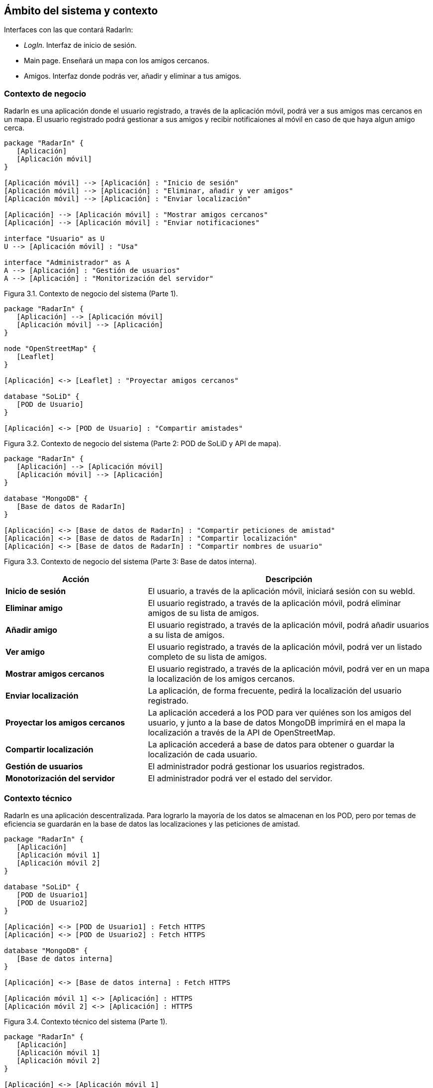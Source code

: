 [[section-system-scope-and-context]]
== Ámbito del sistema y contexto

.Interfaces con las que contará RadarIn:
* _LogIn_. Interfaz de inicio de sesión.
* Main page. Enseñará un mapa con los amigos cercanos.
* Amigos. Interfaz donde podrás ver, añadir y eliminar a tus amigos.

=== Contexto de negocio

RadarIn es una aplicación donde el usuario registrado, a través de la aplicación móvil, podrá ver a sus amigos mas cercanos en un mapa.
El usuario registrado podrá gestionar a sus amigos y recibir notificaiones al móvil en caso de que haya algun amigo cerca.

// image:bussines.png["bussines context diagram"]

[plantuml, system_scope_and_context1, svg]
----
package "RadarIn" {
   [Aplicación]
   [Aplicación móvil]
}

[Aplicación móvil] --> [Aplicación] : "Inicio de sesión"
[Aplicación móvil] --> [Aplicación] : "Eliminar, añadir y ver amigos"
[Aplicación móvil] --> [Aplicación] : "Enviar localización"

[Aplicación] --> [Aplicación móvil] : "Mostrar amigos cercanos"
[Aplicación] --> [Aplicación móvil] : "Enviar notificaciones"

interface "Usuario" as U
U --> [Aplicación móvil] : "Usa"

interface "Administrador" as A
A --> [Aplicación] : "Gestión de usuarios"
A --> [Aplicación] : "Monitorización del servidor"
----

[.text-right]
Figura 3.1. Contexto de negocio del sistema (Parte 1).

[plantuml, system_scope_and_context2, svg]
----
package "RadarIn" {
   [Aplicación] --> [Aplicación móvil]
   [Aplicación móvil] --> [Aplicación]
}

node "OpenStreetMap" {
   [Leaflet]
}

[Aplicación] <-> [Leaflet] : "Proyectar amigos cercanos"

database "SoLiD" {
   [POD de Usuario]
}

[Aplicación] <-> [POD de Usuario] : "Compartir amistades"
----

[.text-right]
Figura 3.2. Contexto de negocio del sistema (Parte 2: POD de SoLiD y API de mapa).

[plantuml, system_scope_and_context3, svg]
----
package "RadarIn" {
   [Aplicación] --> [Aplicación móvil]
   [Aplicación móvil] --> [Aplicación]
}

database "MongoDB" {
   [Base de datos de RadarIn]
}

[Aplicación] <-> [Base de datos de RadarIn] : "Compartir peticiones de amistad"
[Aplicación] <-> [Base de datos de RadarIn] : "Compartir localización"
[Aplicación] <-> [Base de datos de RadarIn] : "Compartir nombres de usuario"
----

[.text-right]
Figura 3.3. Contexto de negocio del sistema (Parte 3: Base de datos interna).

[options = "header", cols = "1,2"]
|===
 Acción | Descripción |
 *Inicio de sesión* |
    El usuario, a través de la aplicación móvil, iniciará sesión con su webId. |
 *Eliminar amigo* |
    El usuario registrado, a través de la aplicación móvil, podrá eliminar amigos de su lista de amigos. |
 *Añadir amigo* |
    El usuario registrado, a través de la aplicación móvil, podrá añadir usuarios a su lista de amigos. |
 *Ver amigo* |
    El usuario registrado, a través de la aplicación móvil, podrá ver un listado completo de su lista de amigos. |
 *Mostrar amigos cercanos* |
    El usuario registrado, a través de la aplicación móvil, podrá ver en un mapa la localización de los amigos cercanos. |
 *Enviar localización* |
    La aplicación, de forma frecuente, pedirá la localización del usuario registrado. |
 *Proyectar los amigos cercanos* |
    La aplicación accederá a los POD para ver quiénes son los amigos del usuario, y junto a la base de datos MongoDB imprimirá en el mapa la localización a través de la API de OpenStreetMap. |
 *Compartir localización* |
    La aplicación accederá a base de datos para obtener o guardar la localización de cada usuario. |
 *Gestión de usuarios* |
    El administrador podrá gestionar los usuarios registrados. |
 *Monotorización del servidor* |
    El administrador podrá ver el estado del servidor. |
|===

=== Contexto técnico

RadarIn es una aplicación descentralizada. Para lograrlo la mayoría de los datos se almacenan en los POD, pero por temas de eficiencia se guardarán en la base de datos las localizaciones y las peticiones de amistad.

// image:technical.png["technical context diagram"]

[plantuml, system_scope_and_context4, svg]
----
package "RadarIn" {
   [Aplicación]
   [Aplicación móvil 1]
   [Aplicación móvil 2]
}

database "SoLiD" {
   [POD de Usuario1]
   [POD de Usuario2]
}

[Aplicación] <-> [POD de Usuario1] : Fetch HTTPS
[Aplicación] <-> [POD de Usuario2] : Fetch HTTPS

database "MongoDB" {
   [Base de datos interna]
}

[Aplicación] <-> [Base de datos interna] : Fetch HTTPS

[Aplicación móvil 1] <-> [Aplicación] : HTTPS
[Aplicación móvil 2] <-> [Aplicación] : HTTPS
----

[.text-right]
Figura 3.4. Contexto técnico del sistema (Parte 1).

[plantuml, system_scope_and_context5, svg]
----
package "RadarIn" {
   [Aplicación]
   [Aplicación móvil 1]
   [Aplicación móvil 2]
}

[Aplicación] <-> [Aplicación móvil 1]
[Aplicación] <-> [Aplicación móvil 2]

interface "Usuario1" as U1
interface "Usuario2" as U2
interface "Administrador" as A

U1 <-> [Aplicación móvil 1]
U2 <-> [Aplicación móvil 2]
A <-> [Aplicación]
----

[.text-right]
Figura 3.5. Contexto técnico del sistema (Parte 2).

[options = "header", cols = "1,2"]
|===
 Objeto | Descripción |
 *USER(1/2)* |
    Representa un usuario registrado o no de RadarIn. |
 *Aplicación móvil* |
    Representa la aplicación móvil a través de la cual, el usuario interaccionará con la aplicación. |
 *Aplicación* |
    La aplicación donde se trbajará y se procesará las localizaciones. |
 *POD of USER(1/2)* |
    Almacenamiento de donde se obtiene la información de los amigos y la información del perfil del usuario. |
 *SoLiD* |
    Un proyecto donde se busca que el usuario registrado tenga control sobre sus datos mejorando la privacidad. |
 *Base de datos MongoDB* |
    Almacenamiento utilizado para almacenar las localizaciones y las peticiones de amistad. |
|===
